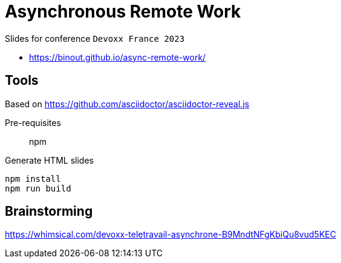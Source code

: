 = Asynchronous Remote Work

Slides for conference `Devoxx France 2023`

* https://binout.github.io/async-remote-work/

== Tools

Based on https://github.com/asciidoctor/asciidoctor-reveal.js

Pre-requisites:: npm

.Generate HTML slides
[source]
----
npm install
npm run build
----

== Brainstorming

https://whimsical.com/devoxx-teletravail-asynchrone-B9MndtNFgKbiQu8vud5KEC